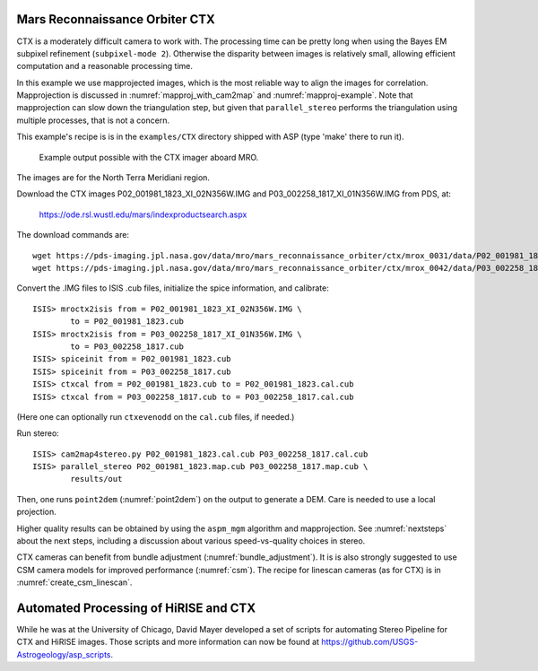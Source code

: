 .. _ctx_example:

Mars Reconnaissance Orbiter CTX
-------------------------------

CTX is a moderately difficult camera to work with. The processing time
can be pretty long when using the Bayes EM subpixel refinement
(``subpixel-mode 2``). Otherwise the disparity between images is
relatively small, allowing efficient computation and a reasonable
processing time.

In this example we use mapprojected images, which is the most reliable
way to align the images for correlation.  Mapprojection is discussed
in :numref:`mapproj_with_cam2map` and :numref:`mapproj-example`.  Note
that mapprojection can slow down the triangulation step, but given
that ``parallel_stereo`` performs the triangulation using multiple
processes, that is not a concern.

This example's recipe is is in the ``examples/CTX`` directory shipped
with ASP (type 'make' there to run it).

.. figure:: ../images/examples/ctx/n_terra_meridiani_ctx_combined.png
   :name: ctx_example_fig

   Example output possible with the CTX imager aboard MRO.

The images are for the North Terra Meridiani region.

Download the CTX images P02_001981_1823_XI_02N356W.IMG and
P03_002258_1817_XI_01N356W.IMG from PDS, at:

    https://ode.rsl.wustl.edu/mars/indexproductsearch.aspx 

The download commands are::

    wget https://pds-imaging.jpl.nasa.gov/data/mro/mars_reconnaissance_orbiter/ctx/mrox_0031/data/P02_001981_1823_XI_02N356W.IMG
    wget https://pds-imaging.jpl.nasa.gov/data/mro/mars_reconnaissance_orbiter/ctx/mrox_0042/data/P03_002258_1817_XI_01N356W.IMG

Convert the .IMG files to ISIS .cub files, initialize the spice information, and calibrate::

    ISIS> mroctx2isis from = P02_001981_1823_XI_02N356W.IMG \
            to = P02_001981_1823.cub
    ISIS> mroctx2isis from = P03_002258_1817_XI_01N356W.IMG \
            to = P03_002258_1817.cub
    ISIS> spiceinit from = P02_001981_1823.cub
    ISIS> spiceinit from = P03_002258_1817.cub
    ISIS> ctxcal from = P02_001981_1823.cub to = P02_001981_1823.cal.cub
    ISIS> ctxcal from = P03_002258_1817.cub to = P03_002258_1817.cal.cub

(Here one can optionally run ``ctxevenodd`` on the ``cal.cub`` files, if needed.)

Run stereo::

    ISIS> cam2map4stereo.py P02_001981_1823.cal.cub P03_002258_1817.cal.cub
    ISIS> parallel_stereo P02_001981_1823.map.cub P03_002258_1817.map.cub \
            results/out

Then, one runs ``point2dem`` (:numref:`point2dem`) on the output to generate a
DEM. Care is needed to use a local projection.

Higher quality results can be obtained by using the ``aspm_mgm`` algorithm and
mapprojection. See :numref:`nextsteps` about the next steps, including a
discussion about various speed-vs-quality choices in stereo.

CTX cameras can benefit from bundle adjustment (:numref:`bundle_adjustment`). It
is is also strongly suggested to use CSM camera models for improved performance
(:numref:`csm`). The recipe for linescan cameras (as for CTX) is in
:numref:`create_csm_linescan`.

Automated Processing of HiRISE and CTX
--------------------------------------

While he was at the University of Chicago, David Mayer developed a set of
scripts for automating Stereo Pipeline for CTX and HiRISE images.  Those
scripts and more information can now be found at 
https://github.com/USGS-Astrogeology/asp_scripts.

